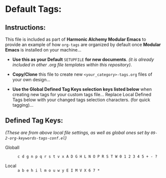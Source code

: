 #+CATEGORY: default-org-mode

#+TAGS: apps(a) macOS(b) emacs(e) hosting(h) IMAP(i) progLangs(l) email(m)
#+TAGS: open_source(o) unix(u) www(w) hypervisor(y) NODE(E) ISPs(I) SMTP(M)
#+TAGS: VPS(V) Xah_Fly_Keys(X) multiMarkdown(6) shells(7) org_mode(*)

* Default Tags:

** Instructions:

This file is included as part of *Harmonic Alchemy Modular Emacs* to provide an example of how ~org-tags~ are organized by default once *Modular Emacs* is installed on your machine...

- *Use this as your Default* ~SETUPFILE~ *for new documents*. /(it is already included in other .org file templates within this repository)/.

- *Copy/Clone* this file to create new ~<your_category>-tags.org~ files of your own design...

- *Use the Global Defined Tag Keys selection keys listed below* when creating new tags for your custom tags file...  Replace Local Defined Tags below with your changed tags selection characters. (for quick tagging)... 

** Defined Tag Keys:

/(These are from above local file settings, as well as global ones set by ~09-2-org-keywords-tags-conf.el~)/

-  Globall :: ~c d g n p q r s t v x A D G H L N O P R S T W 0 1 2 3 4 5 + - ?~

-  Local :: ~a b e h i l m o u w y E I M V X 6 7 *~ 


